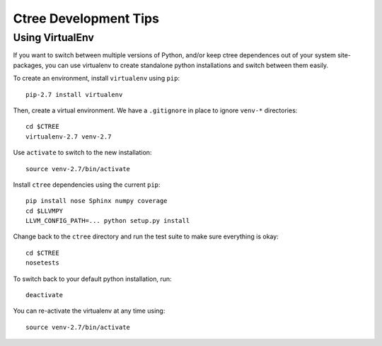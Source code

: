 .. development:

Ctree Development Tips
======================

Using VirtualEnv
----------------

If you want to switch between multiple versions of Python, and/or keep ctree dependences out of your system site-packages, you can use virtualenv to create standalone python installations and switch between them easily.

To create an environment, install ``virtualenv`` using ``pip``::

        pip-2.7 install virtualenv

Then, create a virtual environment. We have a ``.gitignore`` in place to ignore ``venv-*`` directories::

        cd $CTREE
        virtualenv-2.7 venv-2.7

Use ``activate`` to switch to the new installation::

        source venv-2.7/bin/activate

Install ``ctree`` dependencies using the current ``pip``::

        pip install nose Sphinx numpy coverage
        cd $LLVMPY
        LLVM_CONFIG_PATH=... python setup.py install

Change back to the ``ctree`` directory and run the test suite to make sure everything is okay::

        cd $CTREE
        nosetests

To switch back to your default python installation, run::

        deactivate

You can re-activate the virtualenv at any time using::

        source venv-2.7/bin/activate
